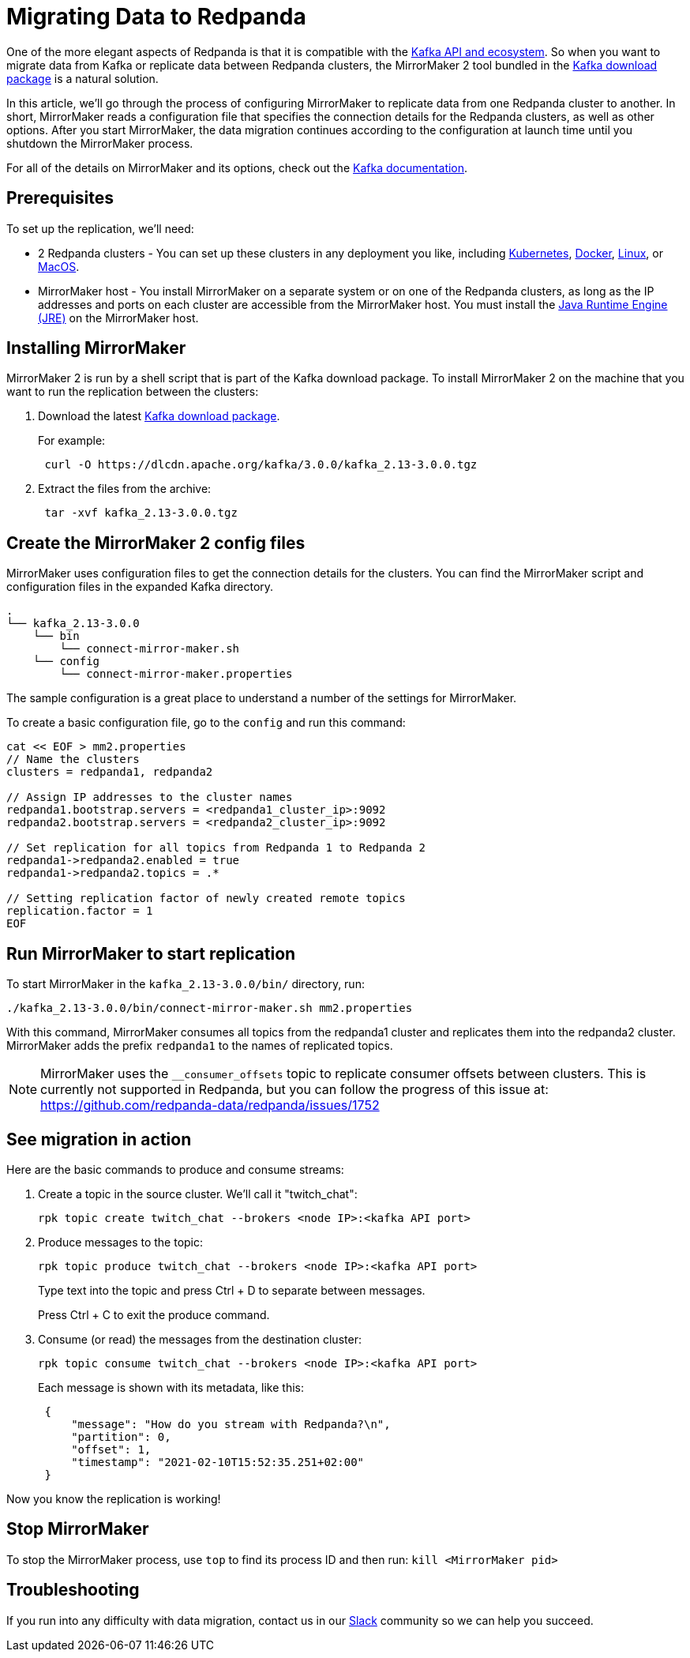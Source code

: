 = Migrating Data to Redpanda
:description: Migrate external data to Redpanda with MirrorMaker 2.

One of the more elegant aspects of Redpanda is that it is compatible with the xref:reference:faq.adoc[Kafka API and ecosystem].
So when you want to migrate data from Kafka or replicate data between Redpanda clusters,
the MirrorMaker 2 tool bundled in the https://kafka.apache.org/downloads[Kafka download package] is a natural solution.

In this article, we'll go through the process of configuring MirrorMaker to replicate data from one Redpanda cluster to another.
In short, MirrorMaker reads a configuration file that specifies the connection details for the Redpanda clusters, as well as other options.
After you start MirrorMaker, the data migration continues according to the configuration at launch time until you shutdown the MirrorMaker process.

For all of the details on MirrorMaker and its options, check out the https://kafka.apache.org/documentation/#georeplication[Kafka documentation].

== Prerequisites

To set up the replication, we'll need:

* 2 Redpanda clusters - You can set up these clusters in any deployment you like, including xref:quickstart:kubernetes-qs-cloud.adoc[Kubernetes], xref:quickstart:quick-start-docker.adoc[Docker], xref:quickstart:quick-start-linux.adoc[Linux], or xref:quickstart:quick-start-macos.adoc[MacOS].
* MirrorMaker host - You install MirrorMaker on a separate system or on one of the Redpanda clusters, as long as the IP addresses and ports on each cluster are accessible from the MirrorMaker host.
You must install the https://docs.oracle.com/javase/10/install/toc.htm[Java Runtime Engine (JRE)] on the MirrorMaker host.

== Installing MirrorMaker

MirrorMaker 2 is run by a shell script that is part of the Kafka download package.
To install MirrorMaker 2 on the machine that you want to run the replication between the clusters:

. Download the latest https://kafka.apache.org/downloads[Kafka download package].
+
For example:
+
[,bash]
----
 curl -O https://dlcdn.apache.org/kafka/3.0.0/kafka_2.13-3.0.0.tgz
----

. Extract the files from the archive:
+
[,bash]
----
 tar -xvf kafka_2.13-3.0.0.tgz
----

== Create the MirrorMaker 2 config files

MirrorMaker uses configuration files to get the connection details for the clusters.
You can find the MirrorMaker script and configuration files in the expanded Kafka directory.

----
.
└── kafka_2.13-3.0.0
    └── bin
        └── connect-mirror-maker.sh
    └── config
        └── connect-mirror-maker.properties
----

The sample configuration is a great place to understand a number of the settings for MirrorMaker.

To create a basic configuration file, go to the `config` and run this command:

[,bash]
----
cat << EOF > mm2.properties
// Name the clusters
clusters = redpanda1, redpanda2

// Assign IP addresses to the cluster names
redpanda1.bootstrap.servers = <redpanda1_cluster_ip>:9092
redpanda2.bootstrap.servers = <redpanda2_cluster_ip>:9092

// Set replication for all topics from Redpanda 1 to Redpanda 2
redpanda1->redpanda2.enabled = true
redpanda1->redpanda2.topics = .*

// Setting replication factor of newly created remote topics
replication.factor = 1
EOF
----

== Run MirrorMaker to start replication

To start MirrorMaker in the `kafka_2.13-3.0.0/bin/` directory, run:

[,bash]
----
./kafka_2.13-3.0.0/bin/connect-mirror-maker.sh mm2.properties
----

With this command, MirrorMaker consumes all topics from the redpanda1 cluster and replicates them into the redpanda2 cluster.
MirrorMaker adds the prefix `redpanda1` to the names of replicated topics.

NOTE: MirrorMaker uses the `__consumer_offsets` topic to replicate consumer offsets between clusters. This is currently not supported in Redpanda, but you can follow the progress of this issue at: https://github.com/redpanda-data/redpanda/issues/1752

== See migration in action

Here are the basic commands to produce and consume streams:

. Create a topic in the source cluster. We'll call it "twitch_chat":
+
[,bash]
----
rpk topic create twitch_chat --brokers <node IP>:<kafka API port>
----

. Produce messages to the topic:
+
[,bash]
----
rpk topic produce twitch_chat --brokers <node IP>:<kafka API port>
----
+
Type text into the topic and press Ctrl + D to separate between messages.
+
Press Ctrl + C to exit the produce command.

. Consume (or read) the messages from the destination cluster:
+
[,bash]
----
rpk topic consume twitch_chat --brokers <node IP>:<kafka API port>
----
+
Each message is shown with its metadata, like this:
+
[,json]
----
 {
     "message": "How do you stream with Redpanda?\n",
     "partition": 0,
     "offset": 1,
     "timestamp": "2021-02-10T15:52:35.251+02:00"
 }
----

Now you know the replication is working!

== Stop MirrorMaker

To stop the MirrorMaker process, use `top` to find its process ID and then run: `kill <MirrorMaker pid>`

== Troubleshooting

If you run into any difficulty with data migration, contact us in our https://redpanda.com/slack[Slack] community so we can help you succeed.
